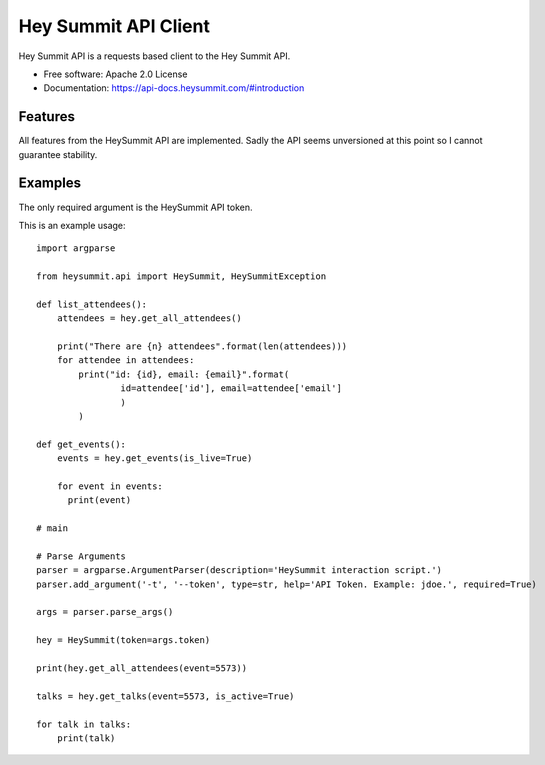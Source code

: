 =====================
Hey Summit API Client
=====================


.. image:: https://img.shields.io/pypi/v/heysummit.svg
        :target: https://pypi.python.org/pypi/heysummit

.. image:: https://img.shields.io/github/workflow/status/fzipi/hey-summit/CI
        :target: https://github.com/fzipi/hey-summit/actions

.. image:: https://readthedocs.org/projects/heysummit/badge/?version=latest
        :target: https://heysummit.readthedocs.io/en/latest/?badge=latest
        :alt: Documentation Status

.. image:: https://pyup.io/repos/github/fzipi/hey-summit/shield.svg
     :target: https://pyup.io/repos/github/fzipi/hey-summit/
     :alt: Updates



Hey Summit API is a requests based client to the Hey Summit API.


* Free software: Apache 2.0 License
* Documentation: https://api-docs.heysummit.com/#introduction


Features
--------

All features from the HeySummit API are implemented. Sadly the API seems unversioned at this point so I cannot guarantee stability.

Examples
--------

The only required argument is the HeySummit API token.

This is an example usage::

  import argparse

  from heysummit.api import HeySummit, HeySummitException

  def list_attendees():
      attendees = hey.get_all_attendees()

      print("There are {n} attendees".format(len(attendees)))
      for attendee in attendees:
          print("id: {id}, email: {email}".format(
                  id=attendee['id'], email=attendee['email']
                  )
          )

  def get_events():
      events = hey.get_events(is_live=True)

      for event in events:
        print(event)

  # main

  # Parse Arguments
  parser = argparse.ArgumentParser(description='HeySummit interaction script.')
  parser.add_argument('-t', '--token', type=str, help='API Token. Example: jdoe.', required=True)

  args = parser.parse_args()

  hey = HeySummit(token=args.token)

  print(hey.get_all_attendees(event=5573))

  talks = hey.get_talks(event=5573, is_active=True)

  for talk in talks:
      print(talk)


